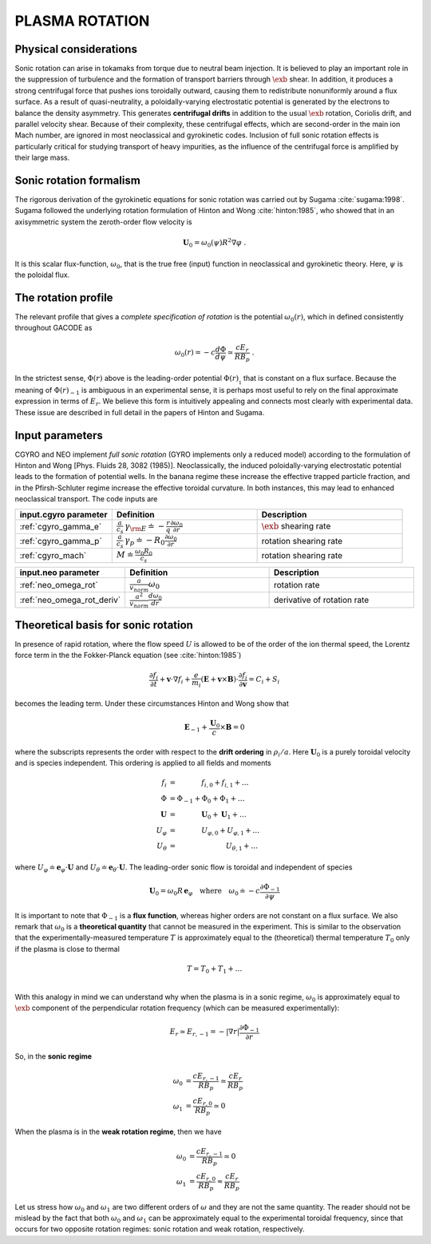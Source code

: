.. |exb| mathmacro:: \mathbf{E}\times\mathbf{B}

PLASMA ROTATION
===============

Physical considerations
-----------------------

Sonic rotation can arise in tokamaks from torque due to neutral beam injection.  It is
believed to play an important role in the suppression of turbulence and the formation of
transport barriers through :math:`\exb` shear.  In addition, it
produces a strong centrifugal force that pushes ions toroidally outward, causing them to
redistribute nonuniformly around a flux surface.  As a result of quasi-neutrality, a
poloidally-varying electrostatic potential is generated by the electrons to balance the
density asymmetry.  This generates **centrifugal drifts** in addition to the
usual :math:`\exb` rotation, Coriolis drift, and parallel velocity shear.
Because of their complexity, these centrifugal effects, which are second-order in the main
ion Mach number, are ignored in most neoclassical and gyrokinetic codes.  Inclusion of full
sonic rotation effects is particularly critical for studying transport of heavy impurities,
as the influence of the centrifugal force is amplified by their large mass.

Sonic rotation formalism
------------------------

The rigorous derivation of the gyrokinetic equations for sonic rotation was carried out by Sugama
:cite:`sugama:1998`.  Sugama followed the underlying rotation formulation of Hinton
and Wong :cite:`hinton:1985`, who showed that in an axisymmetric system the
zeroth-order flow velocity is

.. math::

   \mathbf{U}_0 = \omega_0(\psi) R^2 \nabla \varphi \; .

It is this scalar flux-function, :math:`\omega_0`, that is the true free (input) function in
neoclassical and gyrokinetic theory.  Here, :math:`\psi` is the poloidal flux.

The rotation profile
--------------------

The relevant profile that gives a *complete specification of rotation*
is the potential :math:`\omega_0(r)`, which in defined consistently throughout
GACODE as

.. math::

   \omega_0(r) = -c \frac{d \Phi}{d \psi} \simeq \frac{c E_r }{R B_p} \; .

In the strictest sense, :math:`\Phi(r)` above is the leading-order potential :math:`\Phi(r)_{_1}`
that is constant on a flux surface.  Because the meaning of :math:`\Phi(r)_{-1}` is ambiguous in
an experimental sense, it is perhaps most useful to rely on the final approximate expression in
terms of :math:`E_r`.  We believe this form is intuitively appealing and connects most clearly
with experimental data.   These issue are described in full detail in the papers of Hinton and
Sugama.

Input parameters
----------------

CGYRO and NEO implement *full sonic rotation* (GYRO implements only a reduced model) according to the
formulation of Hinton and Wong [Phys. Fluids 28, 3082 (1985)].  Neoclassically, the induced poloidally-varying
electrostatic potential leads to the formation of potential wells.  In the banana regime these increase
the effective trapped particle fraction, and in the Pfirsh-Schluter regime increase the effective toroidal
curvature.  In both instances, this may lead to enhanced neoclassical transport.  The code inputs are

.. csv-table::
   :header: "input.cgyro parameter", "Definition", "Description"
   :widths: 10, 15, 15

   ":ref:`cgyro_gamma_e`",":math:`\displaystyle \frac{a}{c_s} \, \gamma_{\rm E} \doteq -\frac{r}{q}\frac{\partial \omega_{0}}{\partial r}`",":math:`\exb` shearing rate" 
   ":ref:`cgyro_gamma_p`",":math:`\displaystyle \frac{a}{c_s} \, \gamma_p \doteq -R_0\frac{\partial \omega_{0}}{\partial r}`","rotation shearing rate" 
   ":ref:`cgyro_mach`",":math:`\displaystyle M \doteq \frac{\omega_0 R_0}{c_s}`","rotation shearing rate" 

.. csv-table::
   :header: "input.neo parameter", "Definition", "Description"
   :widths: 10, 15, 15

   ":ref:`neo_omega_rot`",":math:`\displaystyle  \frac{a}{v_{norm}} \omega_0`","rotation rate" 
   ":ref:`neo_omega_rot_deriv`",":math:`\displaystyle \frac{a^{2}}{v_{norm}} \frac{d \omega_{0}}{dr}`","derivative of rotation rate" 

Theoretical basis for sonic rotation
------------------------------------

In presence of rapid rotation, where the flow speed :math:`U` is allowed to be of the order of the ion thermal speed, the Lorentz
force term in the the Fokker-Planck equation (see :cite:`hinton:1985`)

.. math::

   \frac{\partial f_i}{\partial t} + \mathbf{v} \cdot \nabla f_i + \frac{e}{m_i}(\mathbf{E}+\mathbf{v} \times \mathbf{B})
   \cdot \frac{\partial f_i}{\partial \mathbf{v}} = C_i + S_i

becomes the leading term.  Under these circumstances Hinton and Wong show that

.. math::

    \mathbf{E}_{-1} + \frac{\mathbf{U}_0}{c} \times \mathbf{B} = 0

where the subscripts represents the order with respect to the **drift ordering** in :math:`\rho_i/a`.
Here :math:`\mathbf{U}_0` is a purely toroidal velocity and is species independent.  This ordering is applied to
all fields and moments

.. math::

   \begin{align}
   f_i  & = ~~~~~~~~~~~ f_{i,0} + f_{i,1} + \ldots \\
   \Phi & = \Phi_{-1} + \Phi_0 + \Phi_1 + \ldots \\
   \mathbf{U} & = ~~~~~~~~~~~ \mathbf{U}_0 + \mathbf{U}_1 + \ldots \\
   U_\varphi & =  ~~~~~~~~~~~ U_{\varphi,0} + U_{\varphi,1} + \ldots \\
   U_\theta  & =  ~~~~~~~~~~~~~~~~~~~~~~ U_{\theta,1} + \ldots 
   \end{align}

where :math:`U_\varphi \doteq \mathbf{e}_\varphi \cdot \mathbf{U}` and :math:`U_\theta \doteq \mathbf{e}_\theta \cdot \mathbf{U}`.
The leading-order sonic flow is toroidal and independent of species
   
.. math::

   \mathbf{U}_0 = \omega_0 R \, \mathbf{e}_{\varphi} \quad \text{where} \quad
   \omega_{0} \doteq -c \frac{\partial \Phi_{-1}}{\partial \psi}

It is important to note that :math:`\Phi_{-1}` is a **flux function**, whereas higher orders are not constant on a flux surface.
We also remark that :math:`\omega_{0}` is a **theoretical quantity** that cannot be measured in the experiment.  This is similar
to the observation that the experimentally-measured temperature :math:`T` is approximately equal to the (theoretical) thermal
temperature :math:`T_0` only if the plasma is close to thermal

.. math::

    T = T_0 + T_1 + \ldots \\

With this analogy in mind we can understand why when the plasma is in a sonic regime, :math:`\omega_0` is
approximately equal to :math:`\exb` component of the perpendicular rotation frequency (which can be measured experimentally):

.. math::

    E_r \simeq E_{r,-1} = -|\nabla r| \frac{\partial \Phi_{-1}}{\partial r}

So, in the **sonic regime**

.. math::

    \omega_0 & = \frac{c E_{r,-1}}{R B_{p}} \simeq \frac{c E_{r}}{R B_{p}} \\
    \omega_1 & = \frac{c E_{r,0}}{R B_{p}} \simeq  0 

When the plasma is in the **weak rotation regime**, then we have

.. math::

    \omega_0 & = \frac{c E_{r,-1}}{R B_{p}} \simeq 0  \\
    \omega_1 & = \frac{c E_{r,0}}{R B_{p}} \approx \frac{c E_{r}}{R B_{p}} 

Let us stress how :math:`\omega_0` and :math:`\omega_1` are two different orders of :math:`\omega` and they are not the
same quantity.  The reader should not be mislead by the fact that both :math:`\omega_0` and :math:`\omega_1` can be
approximately equal to the experimental toroidal frequency, since that occurs for two opposite rotation regimes:
sonic rotation and weak rotation, respectively.
